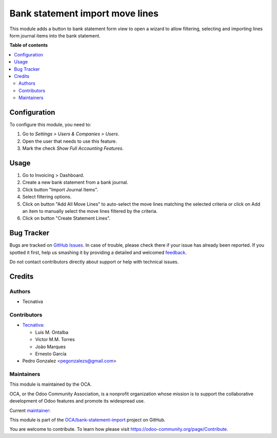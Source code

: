================================
Bank statement import move lines
================================

.. !!!!!!!!!!!!!!!!!!!!!!!!!!!!!!!!!!!!!!!!!!!!!!!!!!!!
   !! This file is generated by oca-gen-addon-readme !!
   !! changes will be overwritten.                   !!
   !!!!!!!!!!!!!!!!!!!!!!!!!!!!!!!!!!!!!!!!!!!!!!!!!!!!

.. |badge1| image:: https://img.shields.io/badge/maturity-Production%2FStable-green.png
    :target: https://odoo-community.org/page/development-status
    :alt: Production/Stable
.. |badge2| image:: https://img.shields.io/badge/licence-AGPL--3-blue.png
    :target: http://www.gnu.org/licenses/agpl-3.0-standalone.html
    :alt: License: AGPL-3
.. |badge3| image:: https://img.shields.io/badge/github-OCA%2Fbank--statement--import-lightgray.png?logo=github
    :target: https://github.com/OCA/bank-statement-import/tree/13.0/account_bank_statement_import_move_line
    :alt: OCA/bank-statement-import
.. |badge4| image:: https://img.shields.io/badge/weblate-Translate%20me-F47D42.png
    :target: https://translation.odoo-community.org/projects/bank-statement-import-13-0/bank-statement-import-13-0-account_bank_statement_import_move_line
    :alt: Translate me on Weblate
.. |badge5| image:: https://img.shields.io/badge/runbot-Try%20me-875A7B.png
    :target: https://runbot.odoo-community.org/runbot/174/13.0
    :alt: Try me on Runbot

|badge1| |badge2| |badge3| |badge4| |badge5| 

This module adds a button to bank statement form view to open a wizard to allow
filtering, selecting and importing lines form journal items into the bank
statement.

**Table of contents**

.. contents::
   :local:

Configuration
=============

To configure this module, you need to:

#. Go to *Settings > Users & Companies > Users*.
#. Open the user that needs to use this feature.
#. Mark the check *Show Full Accounting Features*.

Usage
=====

#. Go to Invoicing > Dashboard.
#. Create a new bank statement from a bank journal.
#. Click button "Import Journal Items".
#. Select filtering options.
#. Click on button "Add All Move Lines" to auto-select the move lines matching
   the selected criteria or click on Add an item to manually select the move
   lines filtered by the criteria.
#. Click on button "Create Statement Lines".

Bug Tracker
===========

Bugs are tracked on `GitHub Issues <https://github.com/OCA/bank-statement-import/issues>`_.
In case of trouble, please check there if your issue has already been reported.
If you spotted it first, help us smashing it by providing a detailed and welcomed
`feedback <https://github.com/OCA/bank-statement-import/issues/new?body=module:%20account_bank_statement_import_move_line%0Aversion:%2013.0%0A%0A**Steps%20to%20reproduce**%0A-%20...%0A%0A**Current%20behavior**%0A%0A**Expected%20behavior**>`_.

Do not contact contributors directly about support or help with technical issues.

Credits
=======

Authors
~~~~~~~

* Tecnativa

Contributors
~~~~~~~~~~~~

* `Tecnativa <https://www.tecnativa.com>`_:

  * Luis M. Ontalba
  * Victor M.M. Torres
  * João Marques
  * Ernesto García

* Pedro Gonzalez <pegonzalezs@gmail.com>

Maintainers
~~~~~~~~~~~

This module is maintained by the OCA.

.. image:: https://odoo-community.org/logo.png
   :alt: Odoo Community Association
   :target: https://odoo-community.org

OCA, or the Odoo Community Association, is a nonprofit organization whose
mission is to support the collaborative development of Odoo features and
promote its widespread use.

.. |maintainer-pedrobaeza| image:: https://github.com/pedrobaeza.png?size=40px
    :target: https://github.com/pedrobaeza
    :alt: pedrobaeza

Current `maintainer <https://odoo-community.org/page/maintainer-role>`__:

|maintainer-pedrobaeza| 

This module is part of the `OCA/bank-statement-import <https://github.com/OCA/bank-statement-import/tree/13.0/account_bank_statement_import_move_line>`_ project on GitHub.

You are welcome to contribute. To learn how please visit https://odoo-community.org/page/Contribute.
